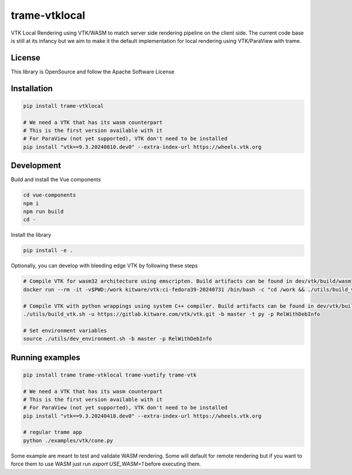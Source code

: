 ==============
trame-vtklocal
==============

VTK Local Rendering using VTK/WASM to match server side rendering pipeline on the client side.
The current code base is still at its infancy but we aim to make it the default implementation for local rendering using VTK/ParaView with trame.

License
----------------------------------------

This library is OpenSource and follow the Apache Software License

Installation
----------------------------------------

.. code-block:: console

    pip install trame-vtklocal 

    # We need a VTK that has its wasm counterpart
    # This is the first version available with it
    # For ParaView (not yet supported), VTK don't need to be installed
    pip install "vtk==9.3.20240810.dev0" --extra-index-url https://wheels.vtk.org


Development
----------------------------------------

Build and install the Vue components

.. code-block:: console

    cd vue-components
    npm i
    npm run build
    cd -

Install the library

.. code-block:: console

    pip install -e .

Optionally, you can develop with bleeding edge VTK by following these steps

.. code-block:: console

    # Compile VTK for wasm32 architecture using emscripten. Build artifacts can be found in dev/vtk/build/wasm
    docker run --rm -it -v$PWD:/work kitware/vtk:ci-fedora39-20240731 /bin/bash -c "cd /work && ./utils/build_vtk.sh -u https://gitlab.kitware.com/vtk/vtk.git -b master -t wasm32 -p RelWithDebInfo"

    # Compile VTK with python wrappings using system C++ compiler. Build artifacts can be found in dev/vtk/build/py
    ./utils/build_vtk.sh -u https://gitlab.kitware.com/vtk/vtk.git -b master -t py -p RelWithDebInfo

    # Set environment variables
    source ./utils/dev_environment.sh -b master -p RelWithDebInfo

Running examples
----------------------------------------

.. code-block:: console

    pip install trame trame-vtklocal trame-vuetify trame-vtk

    # We need a VTK that has its wasm counterpart
    # This is the first version available with it
    # For ParaView (not yet supported), VTK don't need to be installed
    pip install "vtk==9.3.20240418.dev0" --extra-index-url https://wheels.vtk.org

    # regular trame app
    python ./examples/vtk/cone.py 


Some example are meant to test and validate WASM rendering.
Some will default for remote rendering but if you want to force them to use WASM just run `export USE_WASM=1` before executing them.
